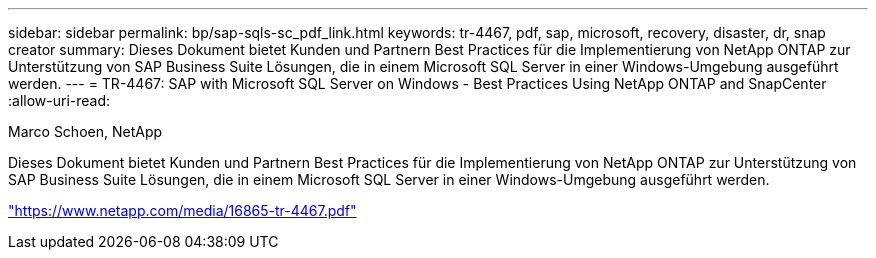 ---
sidebar: sidebar 
permalink: bp/sap-sqls-sc_pdf_link.html 
keywords: tr-4467, pdf, sap, microsoft, recovery, disaster, dr, snap creator 
summary: Dieses Dokument bietet Kunden und Partnern Best Practices für die Implementierung von NetApp ONTAP zur Unterstützung von SAP Business Suite Lösungen, die in einem Microsoft SQL Server in einer Windows-Umgebung ausgeführt werden. 
---
= TR-4467: SAP with Microsoft SQL Server on Windows - Best Practices Using NetApp ONTAP and SnapCenter
:allow-uri-read: 


Marco Schoen, NetApp

Dieses Dokument bietet Kunden und Partnern Best Practices für die Implementierung von NetApp ONTAP zur Unterstützung von SAP Business Suite Lösungen, die in einem Microsoft SQL Server in einer Windows-Umgebung ausgeführt werden.

link:https://www.netapp.com/media/16865-tr-4467.pdf["https://www.netapp.com/media/16865-tr-4467.pdf"]
